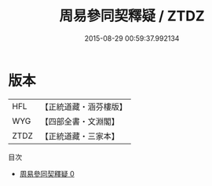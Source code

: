 #+TITLE: 周易參同契釋疑 / ZTDZ

#+DATE: 2015-08-29 00:59:37.992134
* 版本
 |       HFL|【正統道藏・涵芬樓版】|
 |       WYG|【四部全書・文淵閣】|
 |      ZTDZ|【正統道藏・三家本】|
目次
 - [[file:KR5d0024_000.txt][周易參同契釋疑 0]]
